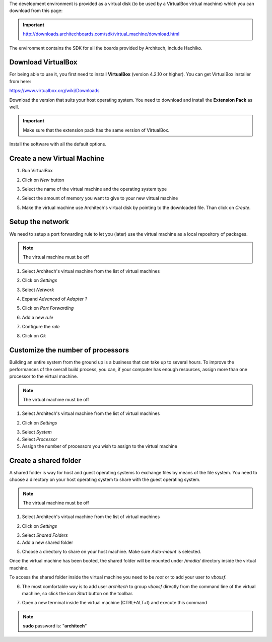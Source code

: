 The development environment is provided as a virtual disk (to be used by a VirtualBox virtual machine)
which you can download from this page:

.. important::

 http://downloads.architechboards.com/sdk/virtual_machine/download.html

The environment contains the SDK for all the boards provided by Architech, include Hachiko.

Download VirtualBox
-------------------

.. image:: _static/vdi_virtualbox_logo.png
   :align: left

For being able to use it, you first need to install **VirtualBox** (version 4.2.10 or higher).
You can get VirtualBox installer from here:

https://www.virtualbox.org/wiki/Downloads

Download the version that suits your host operating system. You need to download and install the **Extension Pack** as well.

.. important::
 Make sure that the extension pack has the same version of VirtualBox.

Install the software with all the default options. 

Create a new Virtual Machine
----------------------------

1. Run VirtualBox

.. image:: _static/vdi_open_virtualbox.png

2. Click on *New* button

.. image:: _static/vdi_new_virtual_machine.png

3. Select the name of the virtual machine and the operating system type

.. image:: _static/vdi_virtual_machine_name.png

4. Select the amount of memory you want to give to your new virtual machine

.. image:: _static/vdi_virtual_machine_memory.png

5. Make the virtual machine use Architech's virtual disk by pointing to the downloaded file. Than click on *Create*.

.. image:: _static/vdi_hard_drive.png

Setup the network
-----------------

We need to setup a port forwarding rule to let you (later) use the virtual machine as a local repository of packages.

.. note::

 The virtual machine must be off

1. Select Architech's virtual machine from the list of virtual machines

.. image:: _static/vdi_machine_listed.png

2. Click on *Settings*

.. image:: _static/vdi_click_settings.png

3. Select *Network*

.. image:: _static/vdi_network.png

4. Expand *Advanced* of *Adapter 1*

.. image:: _static/vdi_network_nat_advanced.png

5.  Click on *Port Forwarding*

.. image:: _static/vdi_network_nat_port_forwarding.png

6. Add a new *rule*

.. image:: _static/vdi_network_nat_port_forwarding_rule_add.png

7. Configure the *rule*

.. image:: _static/vdi_network_nat_port_forwarding_rule_added.png

8. Click on *Ok*

Customize the number of processors
----------------------------------

Building an entire system from the ground up is a business that can take up to several hours.
To improve the performances of the overall build process, you can, if your computer has enough resources, assign more than one
processor to the virtual machine.

.. note::

 The virtual machine must be off

1. Select Architech's virtual machine from the list of virtual machines

.. image:: _static/vdi_machine_listed.png

2. Click on *Settings*

.. image:: _static/vdi_click_settings.png

3. Select *System*

4. Select *Processor*

5. Assign the number of processors you wish to assign to the virtual machine

.. image:: _static/vdi_change_number_of_processors.png


Create a shared folder
----------------------

A shared folder is way for host and guest operating systems to exchange files by means of the file system.
You need to choose a directory on your host operating system to share with the guest operating system.

.. note::

 The virtual machine must be off

1. Select Architech's virtual machine from the list of virtual machines

.. image:: _static/vdi_machine_listed.png

2. Click on *Settings*

.. image:: _static/vdi_click_settings.png

3. Select *Shared Folders*

4. Add a new shared folder

.. image:: _static/vdi_add_shared_folder.png

5. Choose a directory to share on your host machine. Make sure *Auto-mount* is selected.

.. image:: _static/vdi_new_shared_folder.png

Once the virtual machine has been booted, the shared folder will be mounted under */media/* directory inside the virtual machine.

To access the shared folder inside the virtual machine you need to be *root* or to add your user to *vboxsf*.

6. The most comfortable way is to add user *architech* to group *vboxsf* directly from the command line of the virtual machine, so click the icon *Start* button on the toolbar.

.. image:: /_static/vbStart.png

7. Open a new terminal inside the virtual machine (CTRL+ALT+t) and execute this command

.. host::

 sudo usermod -a -G vboxsf architech

.. note::

 **sudo** password is: "**architech**"

